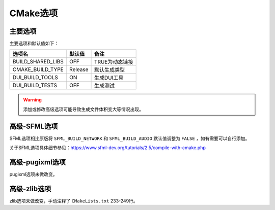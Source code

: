 CMake选项
=========

主要选项
--------
主要选项和默认值如下：

====================  =======  ======================
选项名                 默认值   备注
====================  =======  ======================
BUILD_SHARED_LIBS     OFF      TRUE为动态链接
CMAKE_BUILD_TYPE      Release  默认生成类型
DUI_BUILD_TOOLS       ON       生成DUI工具
DUI_BUILD_TESTS       OFF      生成测试
====================  =======  ======================

.. Warning:: 添加或修改高级选项可能导致生成文件体积变大等情况出现。

高级-SFML选项
-------------
SFML选项相比原版将 ``SFML_BUILD_NETWORK`` 和 ``SFML_BUILD_AUDIO`` 默认值调整为 ``FALSE`` ，如有需要可以自行添加。

关于SFML选项具体细节参见：https://www.sfml-dev.org/tutorials/2.5/compile-with-cmake.php

高级-pugixml选项
-----------------
pugixml选项未做改变。

高级-zlib选项
-------------
zlib选项未做改变，手动注释了 ``CMakeLists.txt`` 233-249行。
